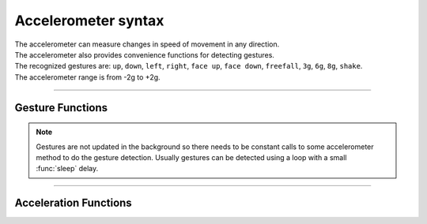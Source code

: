 ====================================================
Accelerometer syntax
====================================================

.. py:module:: accelerometer

| The accelerometer can measure changes in speed of movement in any direction.
| The accelerometer also provides convenience functions for detecting gestures. 
| The recognized gestures are: ``up``, ``down``, ``left``, ``right``, ``face up``, ``face down``, ``freefall``, ``3g``, ``6g``, ``8g``, ``shake``.
| The accelerometer range is from -2g to +2g.

----

Gesture Functions
-------------------

.. note::

    Gestures are not updated in the background so there needs to be constant calls to some accelerometer method to do the gesture detection. Usually gestures can be detected using a loop with a small :func:`sleep` delay.


.. py:function:: current_gesture()

    Return the name of the current gesture as a string. The gestures are: ``"up"``, ``"down"``, ``"left"``, ``"right"``, ``"face up"``, ``"face down"``, ``"freefall"``, ``"3g"``, ``"6g"``, ``"8g"``, ``"shake"``.

.. py:function:: is_gesture(name)

    Return True or False to indicate if the named gesture is currently active.

.. py:function:: was_gesture(name)

    Return True or False to indicate if the named gesture was active since the
    last call.

.. py:function:: get_gestures()

    | Return a tuple of the gesture history. The most recent is listed last.
    | Also clears the gesture history before returning.
    
----

Acceleration Functions
-------------------------

.. py:function:: get_x()

    Return the acceleration measurement in the ``x`` axis, as a positive or
    negative integer, depending on the direction. The measurement is given in
    milli-g within the range of +/- 2000mg, registered on a scale of values from 0 to 1024.

.. py:function:: get_y()

    Return the acceleration measurement in the ``y`` axis, as a positive or
    negative integer, depending on the direction. The measurement is given in
    milli-g within the range of +/- 2000mg, registered on a scale of values from 0 to 1024.

.. py:function:: get_z()

    Return the acceleration measurement in the ``z`` axis, as a positive or
    negative integer, depending on the direction. The measurement is given in
    milli-g within the range of +/- 2000mg, registered on a scale of values from 0 to 1024.

.. py:function:: get_values()

    Return the acceleration measurements in all axes at once, as a three-element
    tuple of integers ordered as X, Y, Z, each within the range of +/-2000mg, registered on a scale of values from 0 to 1024.

.. py:function:: get_strength()

    Return the combined acceleration strength of all the axes, in milli-g, as a positive integer using pythagorean addition.  
